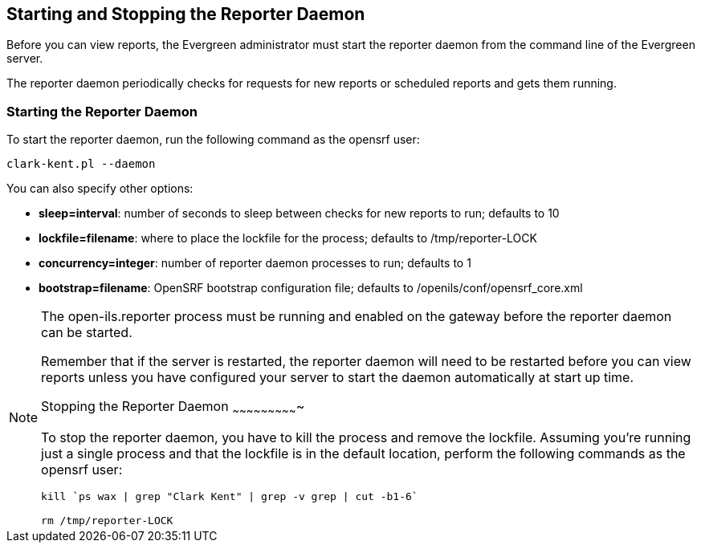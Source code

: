 Starting and Stopping the Reporter Daemon
-----------------------------------------

indexterm:[reports, starting server application]

indexterm:[reporter, starting daemon]

Before you can view reports, the Evergreen administrator must start 
the reporter daemon from the command line of the Evergreen server.

The reporter daemon periodically checks for requests for new reports or 
scheduled reports and gets them running.

Starting the Reporter Daemon
~~~~~~~~~~~~~~~~~~~~~~~~~~~~

indexterm:[reporter, starting]

To start the reporter daemon, run the following command as the opensrf user:

----
clark-kent.pl --daemon
----

You can also specify other options:

* *sleep=interval*: number of seconds to sleep between checks for new reports to 
run; defaults to 10
* *lockfile=filename*: where to place the lockfile for the process; defaults to 
/tmp/reporter-LOCK
* *concurrency=integer*: number of reporter daemon processes to run; defaults to 
1
* *bootstrap=filename*: OpenSRF bootstrap configuration file; defaults to 
/openils/conf/opensrf_core.xml


[NOTE]
=============
The open-ils.reporter process must be running and enabled on the gateway before 
the reporter daemon can be started.

Remember that if the server is restarted, the reporter daemon will need to be 
restarted before you can view reports unless you have configured your server to 
start the daemon automatically at start up time. 
==============

Stopping the Reporter Daemon
~~~~~~~~~~~~~~~~~~~~~~~~~~~~

indexterm:[reports, stopping server application]

indexterm:[reporter, stopping daemon]

To stop the reporter daemon, you have to kill the process and remove the 
lockfile. Assuming you're running just a single process and that the 
lockfile is in the default location, perform the following commands as the 
opensrf user:

----
kill `ps wax | grep "Clark Kent" | grep -v grep | cut -b1-6`

rm /tmp/reporter-LOCK
----

